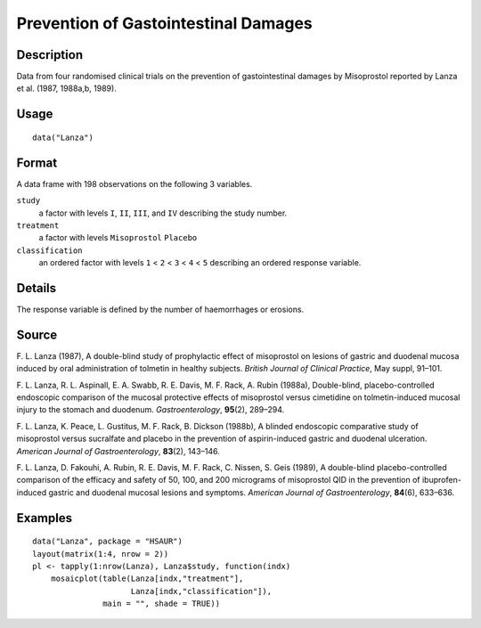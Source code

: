 +--------------------------------------+--------------------------------------+
| Lanza                                |
| R Documentation                      |
+--------------------------------------+--------------------------------------+

Prevention of Gastointestinal Damages
-------------------------------------

Description
~~~~~~~~~~~

Data from four randomised clinical trials on the prevention of
gastointestinal damages by Misoprostol reported by Lanza et al. (1987,
1988a,b, 1989).

Usage
~~~~~

::

    data("Lanza")

Format
~~~~~~

A data frame with 198 observations on the following 3 variables.

``study``
    a factor with levels ``I``, ``II``, ``III``, and ``IV`` describing
    the study number.

``treatment``
    a factor with levels ``Misoprostol`` ``Placebo``

``classification``
    an ordered factor with levels ``1`` < ``2`` < ``3`` < ``4`` < ``5``
    describing an ordered response variable.

Details
~~~~~~~

The response variable is defined by the number of haemorrhages or
erosions.

Source
~~~~~~

F. L. Lanza (1987), A double-blind study of prophylactic effect of
misoprostol on lesions of gastric and duodenal mucosa induced by oral
administration of tolmetin in healthy subjects. *British Journal of
Clinical Practice*, May suppl, 91–101.

F. L. Lanza, R. L. Aspinall, E. A. Swabb, R. E. Davis, M. F. Rack, A.
Rubin (1988a), Double-blind, placebo-controlled endoscopic comparison of
the mucosal protective effects of misoprostol versus cimetidine on
tolmetin-induced mucosal injury to the stomach and duodenum.
*Gastroenterology*, **95**\ (2), 289–294.

F. L. Lanza, K. Peace, L. Gustitus, M. F. Rack, B. Dickson (1988b), A
blinded endoscopic comparative study of misoprostol versus sucralfate
and placebo in the prevention of aspirin-induced gastric and duodenal
ulceration. *American Journal of Gastroenterology*, **83**\ (2),
143–146.

F. L. Lanza, D. Fakouhi, A. Rubin, R. E. Davis, M. F. Rack, C. Nissen,
S. Geis (1989), A double-blind placebo-controlled comparison of the
efficacy and safety of 50, 100, and 200 micrograms of misoprostol QID in
the prevention of ibuprofen-induced gastric and duodenal mucosal lesions
and symptoms. *American Journal of Gastroenterology*, **84**\ (6),
633–636.

Examples
~~~~~~~~

::


      data("Lanza", package = "HSAUR")
      layout(matrix(1:4, nrow = 2))
      pl <- tapply(1:nrow(Lanza), Lanza$study, function(indx)
          mosaicplot(table(Lanza[indx,"treatment"], 
                           Lanza[indx,"classification"]),
                     main = "", shade = TRUE))

